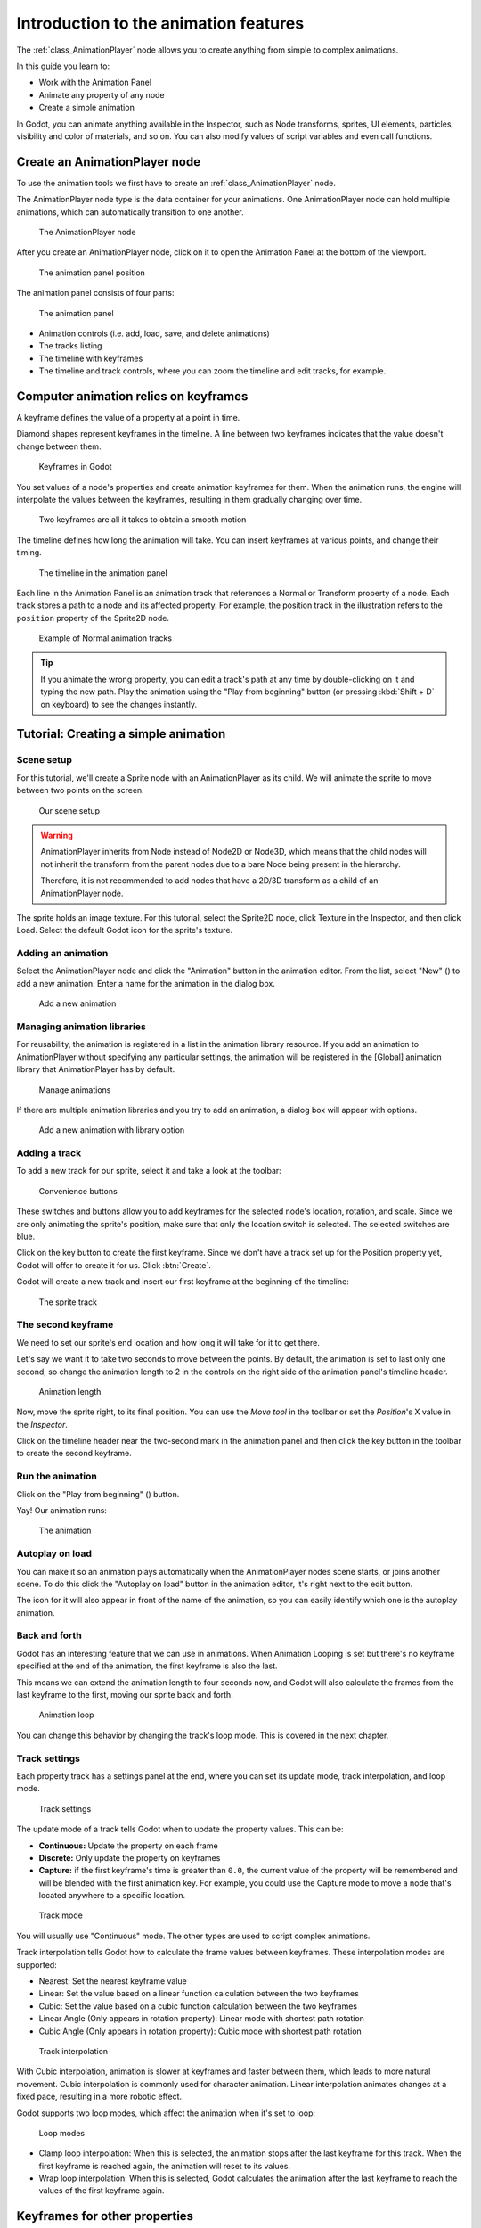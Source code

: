 .. _doc_introduction_animation:

Introduction to the animation features
======================================

The :ref:`class_AnimationPlayer` node allows you to create anything
from simple to complex animations.

In this guide you learn to:

-  Work with the Animation Panel
-  Animate any property of any node
-  Create a simple animation

In Godot, you can animate anything available in the Inspector, such as
Node transforms, sprites, UI elements, particles, visibility and color
of materials, and so on. You can also modify values of script variables
and even call functions.

Create an AnimationPlayer node
------------------------------

To use the animation tools we first have to create an
:ref:`class_AnimationPlayer` node.

The AnimationPlayer node type is the data container for your animations.
One AnimationPlayer node can hold multiple animations, which can
automatically transition to one another.

.. figure:: img/animation_create_animationplayer.webp
   :alt: The AnimationPlayer node

   The AnimationPlayer node

After you create an AnimationPlayer node, click on it to
open the Animation Panel at the bottom of the viewport.

.. figure:: img/animation_animation_panel.webp
   :alt: The animation panel position

   The animation panel position

The animation panel consists of four parts:

.. figure:: img/animation_animation_panel_overview.webp
   :alt: The animation panel

   The animation panel

-  Animation controls (i.e. add, load, save, and delete animations)
-  The tracks listing
-  The timeline with keyframes
-  The timeline and track controls, where you can zoom the timeline and
   edit tracks, for example.

Computer animation relies on keyframes
--------------------------------------

A keyframe defines the value of a property at a point in time.

Diamond shapes represent keyframes in the timeline. A line between two
keyframes indicates that the value doesn't change between them.

.. figure:: img/animation_keyframes.png
   :alt: Keyframes in Godot

   Keyframes in Godot

You set values of a node's properties and create animation keyframes for them.
When the animation runs, the engine will interpolate the values between the
keyframes, resulting in them gradually changing over time.

.. figure:: img/animation_illustration.png
   :alt: Two keyframes are all it takes to obtain a smooth motion

   Two keyframes are all it takes to obtain a smooth motion

The timeline defines how long the animation will take. You can insert keyframes
at various points, and change their timing.

.. figure:: img/animation_timeline.png
   :alt: The timeline in the animation panel

   The timeline in the animation panel

Each line in the Animation Panel is an animation track that references a
Normal or Transform property of a node. Each track stores a path to
a node and its affected property. For example, the position track
in the illustration refers to the ``position`` property of the Sprite2D
node.

.. figure:: img/animation_normal_track.png
   :alt: Example of Normal animation tracks

   Example of Normal animation tracks

.. tip::

   If you animate the wrong property, you can edit a track's path at any time
   by double-clicking on it and typing the new path. Play the animation using the
   "Play from beginning" button |Play from beginning| (or pressing
   :kbd:`Shift + D` on keyboard) to see the changes instantly.

Tutorial: Creating a simple animation
-------------------------------------

Scene setup
~~~~~~~~~~~

For this tutorial, we'll create a Sprite node with an AnimationPlayer as
its child. We will animate the sprite to move between two points on the screen.

.. figure:: img/animation_animation_player_tree.png
   :alt: Our scene setup

   Our scene setup

.. warning::

   AnimationPlayer inherits from Node instead of Node2D or Node3D, which means
   that the child nodes will not inherit the transform from the parent nodes
   due to a bare Node being present in the hierarchy.

   Therefore, it is not recommended to add nodes that have a 2D/3D transform
   as a child of an AnimationPlayer node.

The sprite holds an image texture. For this tutorial, select the Sprite2D node,
click Texture in the Inspector, and then click Load. Select the default Godot
icon for the sprite's texture.

Adding an animation
~~~~~~~~~~~~~~~~~~~

Select the AnimationPlayer node and click the "Animation" button in the
animation editor. From the list, select "New" (|Add Animation|) to add a new
animation. Enter a name for the animation in the dialog box.

.. figure:: img/animation_create_new_animation.webp
   :alt: Add a new animation

   Add a new animation

Managing animation libraries
~~~~~~~~~~~~~~~~~~~~~~~~~~~~

For reusability, the animation is registered in a list in the animation library resource. If you add an animation to AnimationPlayer without specifying any particular settings, the animation will be registered in the [Global] animation library that AnimationPlayer has by default.

.. figure:: img/animation_library.webp
   :alt: Manage animations

   Manage animations

If there are multiple animation libraries and you try to add an animation, a dialog box will appear with options.

.. figure:: img/animation_library_dialog.webp
   :alt: Add a new animation with library option

   Add a new animation with library option

Adding a track
~~~~~~~~~~~~~~

To add a new track for our sprite, select it and take a look at the
toolbar:

.. figure:: img/animation_convenience_buttons.png
   :alt: Convenience buttons

   Convenience buttons

These switches and buttons allow you to add keyframes for the selected
node's location, rotation, and scale. Since we are only animating the sprite's
position, make sure that only the location switch is selected. The selected
switches are blue.

Click on the key button to create the first keyframe. Since we don't have a
track set up for the Position property yet, Godot will offer to
create it for us. Click :btn:`Create`.

Godot will create a new track and insert our first keyframe at the beginning of
the timeline:

.. figure:: img/animation_track.webp
   :alt: The sprite track

   The sprite track

The second keyframe
~~~~~~~~~~~~~~~~~~~

We need to set our sprite's end location and how long it will take for it to get there.

Let's say we want it to take two seconds to move between the points. By
default, the animation is set to last only one second, so change the animation
length to 2 in the controls on the right side of the animation panel's timeline
header.

.. figure:: img/animation_set_length.png
   :alt: Animation length

   Animation length

Now, move the sprite right, to its final position. You can use the *Move tool* in the
toolbar or set the *Position*'s X value in the *Inspector*.

Click on the timeline header near the two-second mark in the animation panel
and then click the key button in the toolbar to create the second keyframe.

Run the animation
~~~~~~~~~~~~~~~~~

Click on the "Play from beginning" (|Play from beginning|) button.

Yay! Our animation runs:

.. figure:: img/animation_simple.gif
   :alt: The animation

   The animation

Autoplay on load
~~~~~~~~~~~~~~~~

You can make it so an animation plays automatically when the AnimationPlayer nodes
scene starts, or joins another scene. To do this click the "Autoplay on load"
button in the animation editor, it's right next to the edit button.

.. image:: img/autoplay_on_load.webp

The icon for it will also appear in front of the name of the animation, so you can
easily identify which one is the autoplay animation.

Back and forth
~~~~~~~~~~~~~~

Godot has an interesting feature that we can use in animations. When Animation
Looping is set but there's no keyframe specified at the end of the animation,
the first keyframe is also the last.

This means we can extend the animation length to four seconds now, and Godot
will also calculate the frames from the last keyframe to the first, moving
our sprite back and forth.

.. figure:: img/animation_loop.png
   :alt: Animation loop

   Animation loop

You can change this behavior by changing the track's loop mode. This is covered
in the next chapter.

Track settings
~~~~~~~~~~~~~~

Each property track has a settings panel at the end, where you can set its update
mode, track interpolation, and loop mode.

.. figure:: img/animation_track_settings.webp
   :alt: Track settings

   Track settings

The update mode of a track tells Godot when to update the property
values. This can be:

-  **Continuous:** Update the property on each frame
-  **Discrete:** Only update the property on keyframes
-  **Capture:** if the first keyframe's time is greater than ``0.0``, the
   current value of the property will be remembered and
   will be blended with the first animation key. For example, you
   could use the Capture mode to move a node that's located anywhere
   to a specific location.

.. figure:: img/animation_track_rate.webp
   :alt: Track mode

   Track mode

You will usually use "Continuous" mode. The other types are used to
script complex animations.

Track interpolation tells Godot how to calculate the frame values between
keyframes. These interpolation modes are supported:

-  Nearest: Set the nearest keyframe value
-  Linear: Set the value based on a linear function calculation between
   the two keyframes
-  Cubic: Set the value based on a cubic function calculation between
   the two keyframes
-  Linear Angle (Only appears in rotation property): Linear mode with shortest path rotation
-  Cubic Angle (Only appears in rotation property): Cubic mode with shortest path rotation

.. figure:: img/animation_track_interpolation.webp
   :alt: Track interpolation

   Track interpolation

With Cubic interpolation, animation is slower at keyframes and faster between
them, which leads to more natural movement. Cubic interpolation is commonly
used for character animation. Linear interpolation animates changes at a fixed
pace, resulting in a more robotic effect.

Godot supports two loop modes, which affect the animation when it's set to
loop:

.. figure:: img/animation_track_loop_modes.webp
   :alt: Loop modes

   Loop modes

-  Clamp loop interpolation: When this is selected, the animation stops
   after the last keyframe for this track. When the first keyframe is
   reached again, the animation will reset to its values.
-  Wrap loop interpolation: When this is selected, Godot calculates the
   animation after the last keyframe to reach the values of the first
   keyframe again.

Keyframes for other properties
------------------------------

Godot's animation system isn't restricted to position, rotation, and scale.
You can animate any property.

If you select your sprite while the animation panel is visible, Godot will
display a small keyframe button in the *Inspector* for each of the sprite's
properties. Click on one of these buttons to add a track and keyframe to
the current animation.

.. figure:: img/animation_properties_keyframe.webp
   :alt: Keyframes for other properties

   Keyframes for other properties

Edit keyframes
--------------

You can click on a keyframe in the animation timeline to display and
edit its value in the *Inspector*.

.. figure:: img/animation_keyframe_editor_key.webp
   :alt: Keyframe editor editing a key

   Keyframe editor editing a key

You can also edit the easing value for a keyframe here by clicking and dragging
its easing curve. This tells Godot how to interpolate the animated property when it
reaches this keyframe.

You can tweak your animations this way until the movement "looks right."

.. |Play from beginning| image:: img/animation_play_from_beginning.png
.. |Add Animation| image:: img/animation_add.png

Using RESET tracks
------------------

You can set up a special *RESET* animation to contain the "default pose".
This is used to ensure that the default pose is restored when you save
the scene and open it again in the editor.

For existing tracks, you can add an animation called "RESET" (case-sensitive),
then add tracks for each property that you want to reset.
The only keyframe should be at time 0, and give it the desired default value
for each track.

If AnimationPlayer's :uiproperty:`Reset On Save` property is set to ``true``,
the scene will be saved with the effects of the reset animation applied
(as if it had been seeked to time ``0.0``).
This only affects the saved file – the property tracks in the editor stay
where they were.

If you want to reset the tracks in the editor, select the AnimationPlayer node,
open the :panel:`Animation` bottom panel then choose :btn:`Apply Reset` in the
animation editor's :btn:`Edit` dropdown menu.

When using the keyframe icon next to a property in the inspector the editor will
ask you to automatically create a RESET track.

.. note:: RESET tracks are also used as reference values for blending. See also `For better blending <../animation/animation_tree.html#for-better-blending>`__.

Onion Skinning
--------------

Godot's animation editor allows you use onion skinning while creating an
animation. To turn this feature on click on the onion icon in the top right
of the animation editor. Now there will be transparent red copies of what
is being animated in its previous positions in the animation.

.. image:: img/onion_skin.webp

The three dots button next to the onion skinning button opens a dropdown
menu that lets you adjust how it works, including the ability to use
onion skinning for future frames.
